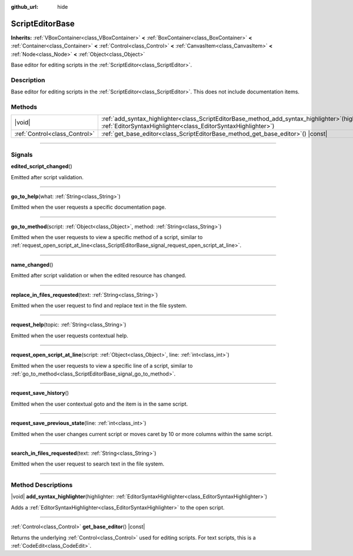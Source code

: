 :github_url: hide

.. DO NOT EDIT THIS FILE!!!
.. Generated automatically from Godot engine sources.
.. Generator: https://github.com/godotengine/godot/tree/master/doc/tools/make_rst.py.
.. XML source: https://github.com/godotengine/godot/tree/master/doc/classes/ScriptEditorBase.xml.

.. _class_ScriptEditorBase:

ScriptEditorBase
================

**Inherits:** :ref:`VBoxContainer<class_VBoxContainer>` **<** :ref:`BoxContainer<class_BoxContainer>` **<** :ref:`Container<class_Container>` **<** :ref:`Control<class_Control>` **<** :ref:`CanvasItem<class_CanvasItem>` **<** :ref:`Node<class_Node>` **<** :ref:`Object<class_Object>`

Base editor for editing scripts in the :ref:`ScriptEditor<class_ScriptEditor>`.

.. rst-class:: classref-introduction-group

Description
-----------

Base editor for editing scripts in the :ref:`ScriptEditor<class_ScriptEditor>`. This does not include documentation items.

.. rst-class:: classref-reftable-group

Methods
-------

.. table::
   :widths: auto

   +-------------------------------+------------------------------------------------------------------------------------------------------------------------------------------------------------------------+
   | |void|                        | :ref:`add_syntax_highlighter<class_ScriptEditorBase_method_add_syntax_highlighter>`\ (\ highlighter\: :ref:`EditorSyntaxHighlighter<class_EditorSyntaxHighlighter>`\ ) |
   +-------------------------------+------------------------------------------------------------------------------------------------------------------------------------------------------------------------+
   | :ref:`Control<class_Control>` | :ref:`get_base_editor<class_ScriptEditorBase_method_get_base_editor>`\ (\ ) |const|                                                                                    |
   +-------------------------------+------------------------------------------------------------------------------------------------------------------------------------------------------------------------+

.. rst-class:: classref-section-separator

----

.. rst-class:: classref-descriptions-group

Signals
-------

.. _class_ScriptEditorBase_signal_edited_script_changed:

.. rst-class:: classref-signal

**edited_script_changed**\ (\ )

Emitted after script validation.

.. rst-class:: classref-item-separator

----

.. _class_ScriptEditorBase_signal_go_to_help:

.. rst-class:: classref-signal

**go_to_help**\ (\ what\: :ref:`String<class_String>`\ )

Emitted when the user requests a specific documentation page.

.. rst-class:: classref-item-separator

----

.. _class_ScriptEditorBase_signal_go_to_method:

.. rst-class:: classref-signal

**go_to_method**\ (\ script\: :ref:`Object<class_Object>`, method\: :ref:`String<class_String>`\ )

Emitted when the user requests to view a specific method of a script, similar to :ref:`request_open_script_at_line<class_ScriptEditorBase_signal_request_open_script_at_line>`.

.. rst-class:: classref-item-separator

----

.. _class_ScriptEditorBase_signal_name_changed:

.. rst-class:: classref-signal

**name_changed**\ (\ )

Emitted after script validation or when the edited resource has changed.

.. rst-class:: classref-item-separator

----

.. _class_ScriptEditorBase_signal_replace_in_files_requested:

.. rst-class:: classref-signal

**replace_in_files_requested**\ (\ text\: :ref:`String<class_String>`\ )

Emitted when the user request to find and replace text in the file system.

.. rst-class:: classref-item-separator

----

.. _class_ScriptEditorBase_signal_request_help:

.. rst-class:: classref-signal

**request_help**\ (\ topic\: :ref:`String<class_String>`\ )

Emitted when the user requests contextual help.

.. rst-class:: classref-item-separator

----

.. _class_ScriptEditorBase_signal_request_open_script_at_line:

.. rst-class:: classref-signal

**request_open_script_at_line**\ (\ script\: :ref:`Object<class_Object>`, line\: :ref:`int<class_int>`\ )

Emitted when the user requests to view a specific line of a script, similar to :ref:`go_to_method<class_ScriptEditorBase_signal_go_to_method>`.

.. rst-class:: classref-item-separator

----

.. _class_ScriptEditorBase_signal_request_save_history:

.. rst-class:: classref-signal

**request_save_history**\ (\ )

Emitted when the user contextual goto and the item is in the same script.

.. rst-class:: classref-item-separator

----

.. _class_ScriptEditorBase_signal_request_save_previous_state:

.. rst-class:: classref-signal

**request_save_previous_state**\ (\ line\: :ref:`int<class_int>`\ )

Emitted when the user changes current script or moves caret by 10 or more columns within the same script.

.. rst-class:: classref-item-separator

----

.. _class_ScriptEditorBase_signal_search_in_files_requested:

.. rst-class:: classref-signal

**search_in_files_requested**\ (\ text\: :ref:`String<class_String>`\ )

Emitted when the user request to search text in the file system.

.. rst-class:: classref-section-separator

----

.. rst-class:: classref-descriptions-group

Method Descriptions
-------------------

.. _class_ScriptEditorBase_method_add_syntax_highlighter:

.. rst-class:: classref-method

|void| **add_syntax_highlighter**\ (\ highlighter\: :ref:`EditorSyntaxHighlighter<class_EditorSyntaxHighlighter>`\ )

Adds a :ref:`EditorSyntaxHighlighter<class_EditorSyntaxHighlighter>` to the open script.

.. rst-class:: classref-item-separator

----

.. _class_ScriptEditorBase_method_get_base_editor:

.. rst-class:: classref-method

:ref:`Control<class_Control>` **get_base_editor**\ (\ ) |const|

Returns the underlying :ref:`Control<class_Control>` used for editing scripts. For text scripts, this is a :ref:`CodeEdit<class_CodeEdit>`.

.. |virtual| replace:: :abbr:`virtual (This method should typically be overridden by the user to have any effect.)`
.. |const| replace:: :abbr:`const (This method has no side effects. It doesn't modify any of the instance's member variables.)`
.. |vararg| replace:: :abbr:`vararg (This method accepts any number of arguments after the ones described here.)`
.. |constructor| replace:: :abbr:`constructor (This method is used to construct a type.)`
.. |static| replace:: :abbr:`static (This method doesn't need an instance to be called, so it can be called directly using the class name.)`
.. |operator| replace:: :abbr:`operator (This method describes a valid operator to use with this type as left-hand operand.)`
.. |bitfield| replace:: :abbr:`BitField (This value is an integer composed as a bitmask of the following flags.)`
.. |void| replace:: :abbr:`void (No return value.)`
